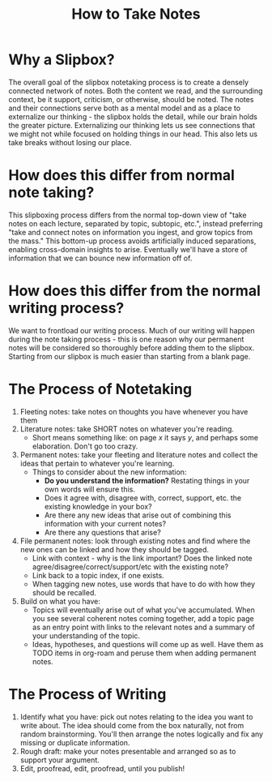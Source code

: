 :PROPERTIES:
:ID:       e5347f94-0e97-4fb3-a495-7b4222cc2dd4
:END:
#+title: How to Take Notes
#+filetags: :notetaking:
* Why a Slipbox?
  The overall goal of the slipbox notetaking process is to create a densely
  connected network of notes. Both the content we read, and the surrounding
  context, be it support, criticism, or otherwise, should be noted. The notes
  and their connections serve both as a mental model and as a place to
  externalize our thinking - the slipbox holds the detail, while our brain holds
  the greater picture. Externalizing our thinking lets us see connections that
  we might not while focused on holding things in our head. This also lets us
  take breaks without losing our place.
* How does this differ from normal note taking?
  This slipboxing process differs from the normal top-down view of
  "take notes on each lecture, separated by topic, subtopic, etc.",
  instead preferring "take and connect notes on information you
  ingest, and grow topics from the mass." This bottom-up process
  avoids artificially induced separations, enabling cross-domain
  insights to arise. Eventually we'll have a store of information that
  we can bounce new information off of.
* How does this differ from the normal writing process?
  We want to frontload our writing process. Much of our writing will
  happen during the note taking process - this is one reason why our
  permanent notes will be considered so thoroughly before adding them
  to the slipbox. Starting from our slipbox is much easier than
  starting from a blank page.
* The Process of Notetaking
  1) Fleeting notes: take notes on thoughts you have whenever you have
     them
  2) Literature notes: take SHORT notes on whatever you're reading.
     - Short means something like: on page /x/ it says /y/, and
       perhaps some elaboration. Don't go too crazy.
  3) Permanent notes: take your fleeting and literature notes and
     collect the ideas that pertain to whatever you're learning.
     - Things to consider about the new information:
       - *Do you understand the information?* Restating things in your
         own words will ensure this.
       - Does it agree with, disagree with, correct, support, etc. the
         existing knowledge in your box?
       - Are there any new ideas that arise out of combining this
         information with your current notes?
       - Are there any questions that arise?
  4) File permanent notes: look through existing notes and find where
     the new ones can be linked and how they should be tagged.
     - Link with context - why is the link important? Does the linked
       note agree/disagree/correct/support/etc with the existing note?
     - Link back to a topic index, if one exists.
     - When tagging new notes, use words that have to do with how they
       should be recalled.
  5) Build on what you have:
     - Topics will eventually arise out of what you've
       accumulated. When you see several coherent notes coming
       together, add a topic page as an entry point with links to the
       relevant notes and a summary of your understanding of the
       topic.
     - Ideas, hypotheses, and questions will come up as well. Have
       them as TODO items in org-roam and peruse them when adding
       permanent notes.
* The Process of Writing
  1) Identify what you have: pick out notes relating to the idea you
     want to write about. The idea should come from the box naturally,
     not from random brainstorming. You'll then arrange the notes
     logically and fix any missing or duplicate information.
  2) Rough draft: make your notes presentable and arranged so as to
     support your argument.
  3) Edit, proofread, edit, proofread, until you publish!
